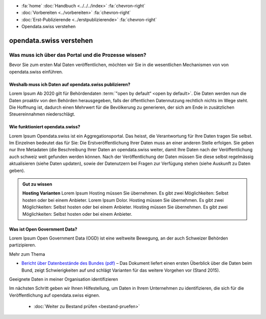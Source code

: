 .. container:: custom-breadcrumbs

   - :fa:`home` :doc:`Handbuch <../../../index>` :fa:`chevron-right`
   - :doc:`Vorbereiten <../vorbereiten>` :fa:`chevron-right`
   - :doc:`Erst-Publizierende <../erstpublizierende>` :fa:`chevron-right`
   - Opendata.swiss verstehen

************************
opendata.swiss verstehen
************************

Was muss ich über das Portal und die Prozesse wissen?
=====================================================

.. container:: Intro

    Bevor Sie zum ersten Mal Daten veröffentlichen,
    möchten wir Sie in die wesentlichen Mechanismen von von
    opendata.swiss einführen.

Weshalb muss ich Daten auf opendata.swiss publizieren?
------------------------------------------------------
Lorem Ipsum Ab 2020 gilt für Behördendaten :term:`"open by default“ <open by default>`.
Die Daten werden nun die Daten proaktiv von den Behörden
herausgegeben, falls der öffentlichen Datennutzung rechtlich
nichts im Wege steht. Die Hoffnung ist, dadurch einen Mehrwert
für die Bevölkerung zu generieren, der sich am Ende in
zusätzlichen Steuereinnahmen niederschlägt.

Wie funktioniert opendata.swiss?
--------------------------------
Lorem Ipsum Opendata.swiss ist ein Aggregationsportal.
Das heisst, die Verantwortung für Ihre Daten tragen Sie selbst.
Im Einzelnen bedeutet das für Sie: Die Erstveröffentlichung
Ihrer Daten muss an einer anderen Stelle erfolgen. Sie
geben nur Ihre Metadaten (die Beschreibung Ihrer
Daten an opendata.swiss weiter, damit Ihre Daten nach der
Veröffentlichung auch schweiz weit gefunden werden können.
Nach der Veröffentlichung der Daten müssen Sie diese selbst
regelmässig aktualisieren (siehe Daten updaten), sowie der
Datenutzern bei Fragen zur Verfügung stehen
(siehe Auskunft zu Daten geben).

.. figure:: ../../../_static/images/vorbereiten/opendata-swiss-as-dataportal.png
   :alt: Dataportals and the role of opendata.swiss

.. admonition:: Gut zu wissen

    **Hosting Varianten**
    Lorem Ipsum Hosting müssen Sie übernehmen. Es gibt zwei Möglichkeiten:
    Selbst hosten oder bei einem Anbieter. Lorem Ipsum Dolor.
    Hosting müssen Sie übernehmen. Es gibt zwei Möglichkeiten:
    Selbst hosten oder bei einem Anbieter. Hosting müssen Sie übernehmen.
    Es gibt zwei Möglichkeiten: Selbst hosten oder bei einem Anbieter.

Was ist Open Government Data?
-----------------------------
Lorem Ipsum Open Government Data (OGD) ist eine weltweite
Bewegung, an der auch Schweizer Behörden partizipieren.

.. container:: materialien

   Mehr zum Thema

- `Bericht über Datenbestände des Bundes (pdf) <https://www.bfs.admin.ch/bfs/de/home/dienstleistungen/ogd/dokumentation.assetdetail.11147084.html>`__ –
  Das Dokument liefert einen ersten Überblick über die Daten beim Bund, zeigt Schwierigkeiten auf und schlägt Varianten für das weitere Vorgehen vor (Stand 2015).

.. container:: teaser

   Geeignete Daten in meiner Organisation identifizieren

Im nächsten Schritt geben wir Ihnen Hilfestellung, um Daten in Ihrem Unternehmen
zu identifizieren, die sich für die Veröffentlichung auf opendata.swiss eignen.

    - :doc:`Weiter zu Bestand prüfen <bestand-pruefen>`
